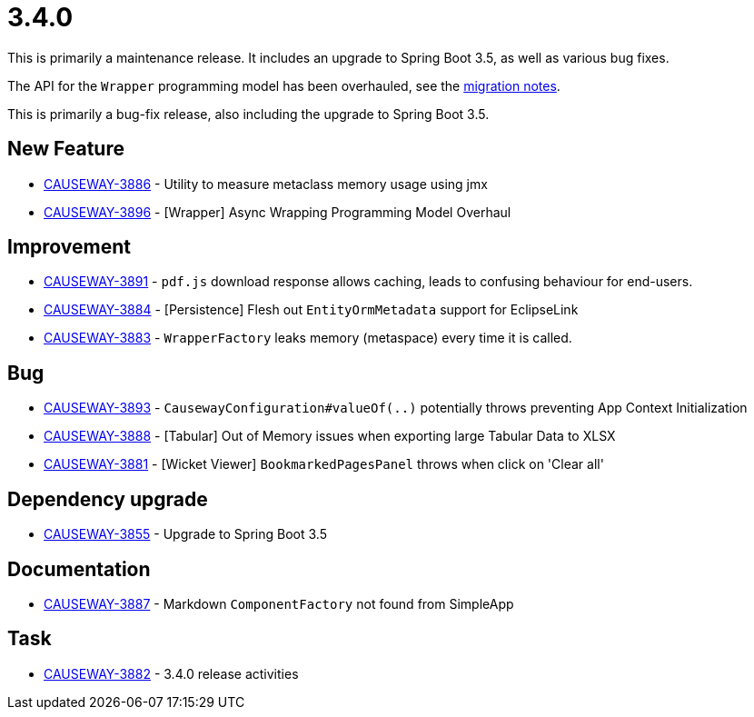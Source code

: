 [[r3.4.0]]
= 3.4.0

:Notice: Licensed to the Apache Software Foundation (ASF) under one or more contributor license agreements. See the NOTICE file distributed with this work for additional information regarding copyright ownership. The ASF licenses this file to you under the Apache License, Version 2.0 (the "License"); you may not use this file except in compliance with the License. You may obtain a copy of the License at. http://www.apache.org/licenses/LICENSE-2.0 . Unless required by applicable law or agreed to in writing, software distributed under the License is distributed on an "AS IS" BASIS, WITHOUT WARRANTIES OR  CONDITIONS OF ANY KIND, either express or implied. See the License for the specific language governing permissions and limitations under the License.
:page-partial:

This is primarily a maintenance release.
It includes an upgrade to Spring Boot 3.5, as well as various bug fixes.

The API for the `Wrapper` programming model has been overhauled, see the xref:./mignotes.adoc[migration notes].

This is primarily a bug-fix release, also including the upgrade to Spring Boot 3.5.


== New Feature

* link:https://issues.apache.org/jira/browse/CAUSEWAY-3886[CAUSEWAY-3886] - Utility to measure metaclass memory usage using jmx
* link:https://issues.apache.org/jira/browse/CAUSEWAY-3896[CAUSEWAY-3896] - [Wrapper] Async Wrapping Programming Model Overhaul


== Improvement

* link:https://issues.apache.org/jira/browse/CAUSEWAY-3891[CAUSEWAY-3891] - `pdf.js` download response allows caching, leads to confusing behaviour for end-users.
* link:https://issues.apache.org/jira/browse/CAUSEWAY-3884[CAUSEWAY-3884] - [Persistence] Flesh out `EntityOrmMetadata` support for EclipseLink
* link:https://issues.apache.org/jira/browse/CAUSEWAY-3883[CAUSEWAY-3883] - `WrapperFactory` leaks memory (metaspace) every time it is called.


== Bug

* link:https://issues.apache.org/jira/browse/CAUSEWAY-3893[CAUSEWAY-3893] - `CausewayConfiguration#valueOf(..)` potentially throws preventing App Context Initialization
* link:https://issues.apache.org/jira/browse/CAUSEWAY-3888[CAUSEWAY-3888] - [Tabular] Out of Memory issues when exporting large Tabular Data to XLSX
* link:https://issues.apache.org/jira/browse/CAUSEWAY-3881[CAUSEWAY-3881] - [Wicket Viewer] `BookmarkedPagesPanel` throws when click on 'Clear all'


== Dependency upgrade

* link:https://issues.apache.org/jira/browse/CAUSEWAY-3855[CAUSEWAY-3855] - Upgrade to Spring Boot 3.5


== Documentation

* link:https://issues.apache.org/jira/browse/CAUSEWAY-3887[CAUSEWAY-3887] - Markdown `ComponentFactory` not found from SimpleApp


== Task

* link:https://issues.apache.org/jira/browse/CAUSEWAY-3882[CAUSEWAY-3882] - 3.4.0 release activities



